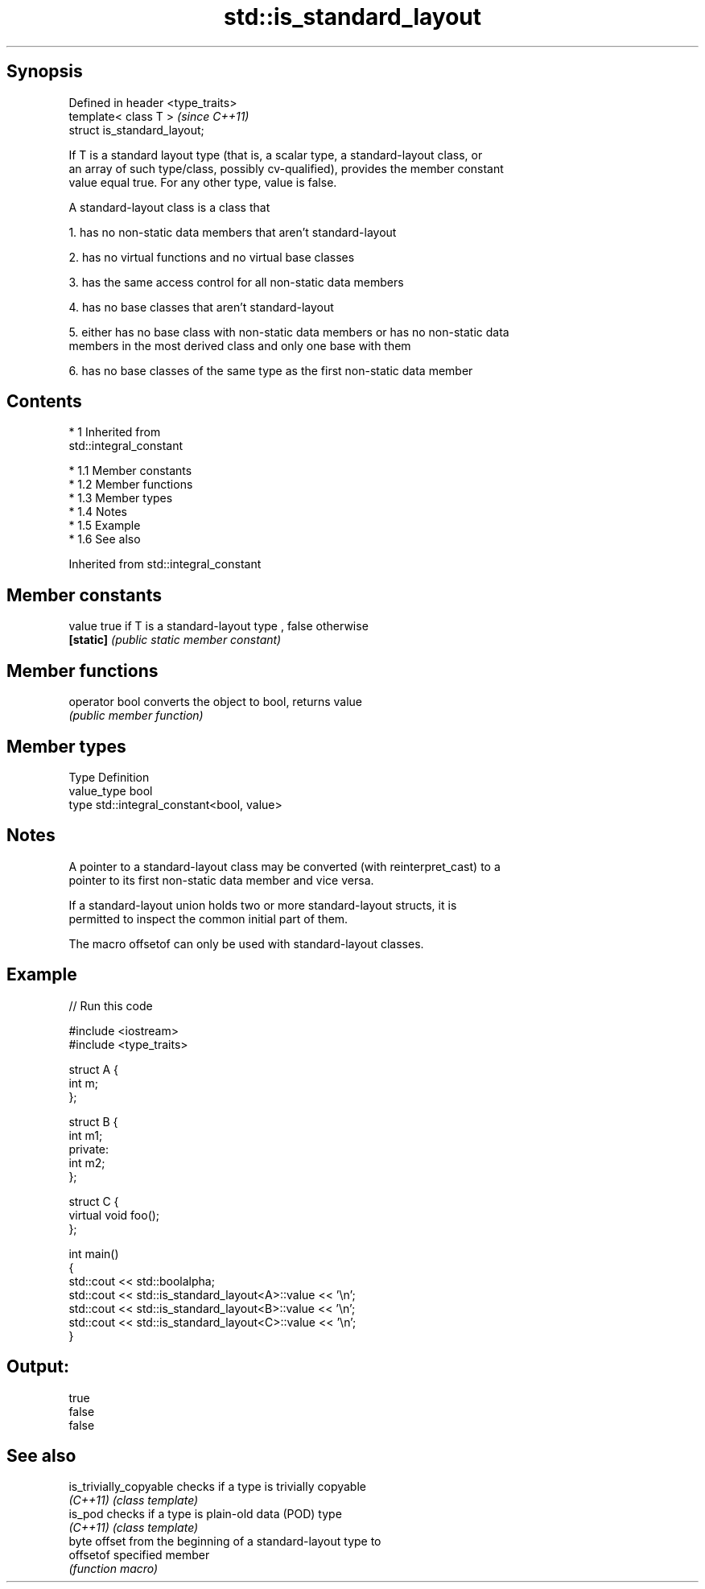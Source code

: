 .TH std::is_standard_layout 3 "Apr 19 2014" "1.0.0" "C++ Standard Libary"
.SH Synopsis
   Defined in header <type_traits>
   template< class T >              \fI(since C++11)\fP
   struct is_standard_layout;

   If T is a standard layout type (that is, a scalar type, a standard-layout class, or
   an array of such type/class, possibly cv-qualified), provides the member constant
   value equal true. For any other type, value is false.

   A standard-layout class is a class that

   1. has no non-static data members that aren't standard-layout

   2. has no virtual functions and no virtual base classes

   3. has the same access control for all non-static data members

   4. has no base classes that aren't standard-layout

   5. either has no base class with non-static data members or has no non-static data
   members in the most derived class and only one base with them

   6. has no base classes of the same type as the first non-static data member

.SH Contents

     * 1 Inherited from
       std::integral_constant

          * 1.1 Member constants
          * 1.2 Member functions
          * 1.3 Member types
          * 1.4 Notes
          * 1.5 Example
          * 1.6 See also

Inherited from std::integral_constant

.SH Member constants

   value    true if T is a standard-layout type , false otherwise
   \fB[static]\fP \fI(public static member constant)\fP

.SH Member functions

   operator bool converts the object to bool, returns value
                 \fI(public member function)\fP

.SH Member types

   Type       Definition
   value_type bool
   type       std::integral_constant<bool, value>

.SH Notes

   A pointer to a standard-layout class may be converted (with reinterpret_cast) to a
   pointer to its first non-static data member and vice versa.

   If a standard-layout union holds two or more standard-layout structs, it is
   permitted to inspect the common initial part of them.

   The macro offsetof can only be used with standard-layout classes.

.SH Example

   
// Run this code

 #include <iostream>
 #include <type_traits>

 struct A {
     int m;
 };

 struct B {
     int m1;
 private:
     int m2;
 };

 struct C {
     virtual void foo();
 };

 int main()
 {
     std::cout << std::boolalpha;
     std::cout << std::is_standard_layout<A>::value << '\\n';
     std::cout << std::is_standard_layout<B>::value << '\\n';
     std::cout << std::is_standard_layout<C>::value << '\\n';
 }

.SH Output:

 true
 false
 false

.SH See also

   is_trivially_copyable checks if a type is trivially copyable
   \fI(C++11)\fP               \fI(class template)\fP
   is_pod                checks if a type is plain-old data (POD) type
   \fI(C++11)\fP               \fI(class template)\fP
                         byte offset from the beginning of a standard-layout type to
   offsetof              specified member
                         \fI(function macro)\fP
